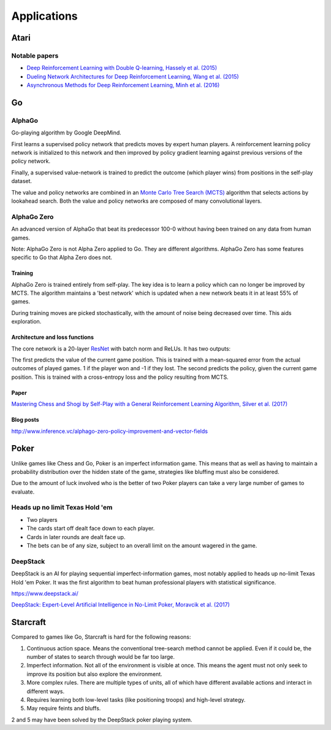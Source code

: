 """""""""""""""
Applications
"""""""""""""""

Atari
------

Notable papers
''''''''''''''''
* `Deep Reinforcement Learning with Double Q-learning, Hassely et al. (2015) <https://arxiv.org/abs/1509.06461>`_
* `Dueling Network Architectures for Deep Reinforcement Learning, Wang et al. (2015) <https://arxiv.org/abs/1511.06581>`_
* `Asynchronous Methods for Deep Reinforcement Learning, Minh et al. (2016) <https://arxiv.org/pdf/1602.01783.pdf>`_

Go
----

AlphaGo
'''''''''
Go-playing algorithm by Google DeepMind.

First learns a supervised policy network that predicts moves by expert human players.
A reinforcement learning policy network is initialized to this network and then improved by policy gradient learning against previous versions of the policy network.

Finally, a supervised value-network is trained to predict the outcome (which player wins) from positions in the self-play dataset.

The value and policy networks are combined in an `Monte Carlo Tree Search (MCTS) <https://ml-compiled.readthedocs.io/en/latest/search_algorithms.html#monte-carlo-tree-search>`_ algorithm that selects actions by lookahead search.
Both the value and policy networks are composed of many convolutional layers.

AlphaGo Zero
'''''''''''''''
An advanced version of AlphaGo that beat its predecessor 100-0 without having been trained on any data from human games.

Note: AlphaGo Zero is not Alpha Zero applied to Go. They are different algorithms. AlphaGo Zero has some features specific to Go that Alpha Zero does not.

Training
__________
AlphaGo Zero is trained entirely from self-play. The key idea is to learn a policy which can no longer be improved by MCTS. The algorithm maintains a 'best network' which is updated when a new network beats it in at least 55% of games.

During training moves are picked stochastically, with the amount of noise being decreased over time. This aids exploration.

Architecture and loss functions
____________________________________
The core network is a 20-layer `ResNet <https://ml-compiled.readthedocs.io/en/latest/convolutional.html#residual-network>`_ with batch norm and ReLUs. It has two outputs:

The first predicts the value of the current game position. This is trained with a mean-squared error from the actual outcomes of played games. 1 if the player won and -1 if they lost.
The second predicts the policy, given the current game position. This is trained with a cross-entropy loss and the policy resulting from MCTS.

Paper
________
`Mastering Chess and Shogi by Self-Play with a General Reinforcement Learning Algorithm, Silver et al. (2017) <https://arxiv.org/abs/1712.01815>`_

Blog posts
_________________
http://www.inference.vc/alphago-zero-policy-improvement-and-vector-fields

Poker
--------
Unlike games like Chess and Go, Poker is an imperfect information game. This means that as well as having to maintain a probability distribution over the hidden state of the game, strategies like bluffing must also be considered.

Due to the amount of luck involved who is the better of two Poker players can take a very large number of games to evaluate.

Heads up no limit Texas Hold 'em
'''''''''''''''''''''''''''''''''''
* Two players
* The cards start off dealt face down to each player.
* Cards in later rounds are dealt face up.
* The bets can be of any size, subject to an overall limit on the amount wagered in the game.

DeepStack
'''''''''''''
DeepStack is an AI for playing sequential imperfect-information games, most notably applied to heads up no-limit Texas Hold 'em Poker. It was the first algorithm to beat human professional players with statistical significance.

https://www.deepstack.ai/

`DeepStack: Expert-Level Artificial Intelligence in No-Limit Poker, Moravcik et al. (2017) <https://arxiv.org/abs/1701.01724>`_

Starcraft
-----------
Compared to games like Go, Starcraft is hard for the following reasons:

1. Continuous action space. Means the conventional tree-search method cannot be applied. Even if it could be, the number of states to search through would be far too large.
2. Imperfect information. Not all of the environment is visible at once. This means the agent must not only seek to improve its position but also explore the environment.
3. More complex rules. There are multiple types of units, all of which have different available actions and interact in different ways.
4. Requires learning both low-level tasks (like positioning troops) and high-level strategy.
5. May require feints and bluffs.

2 and 5 may have been solved by the DeepStack poker playing system.
